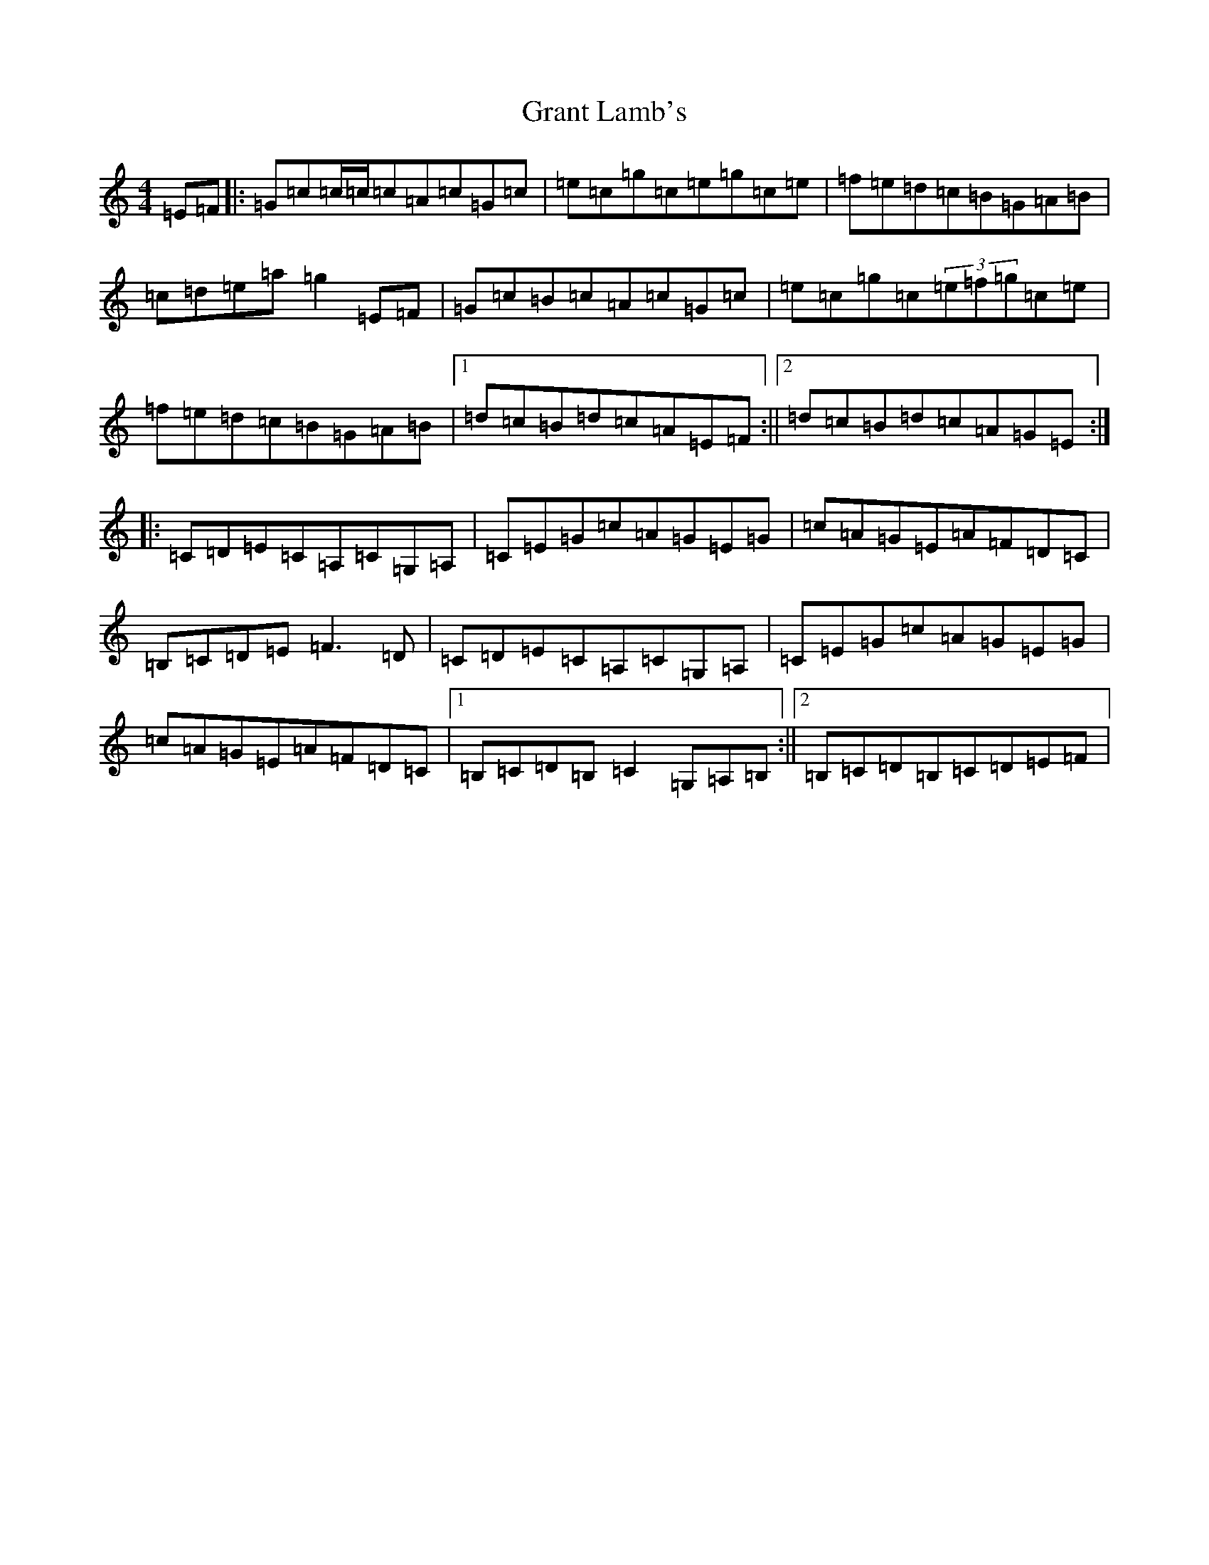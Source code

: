 X: 8308
T: Grant Lamb's
S: https://thesession.org/tunes/2556#setting15833
R: reel
M:4/4
L:1/8
K: C Major
=E=F|:=G=c=c/2=c/2=c=A=c=G=c|=e=c=g=c=e=g=c=e|=f=e=d=c=B=G=A=B|=c=d=e=a=g2=E=F|=G=c=B=c=A=c=G=c|=e=c=g=c(3=e=f=g=c=e|=f=e=d=c=B=G=A=B|1=d=c=B=d=c=A=E=F:||2=d=c=B=d=c=A=G=E:||:=C=D=E=C=A,=C=G,=A,|=C=E=G=c=A=G=E=G|=c=A=G=E=A=F=D=C|=B,=C=D=E=F3=D|=C=D=E=C=A,=C=G,=A,|=C=E=G=c=A=G=E=G|=c=A=G=E=A=F=D=C|1=B,=C=D=B,=C2=G,=A,=B,:||2=B,=C=D=B,=C=D=E=F|